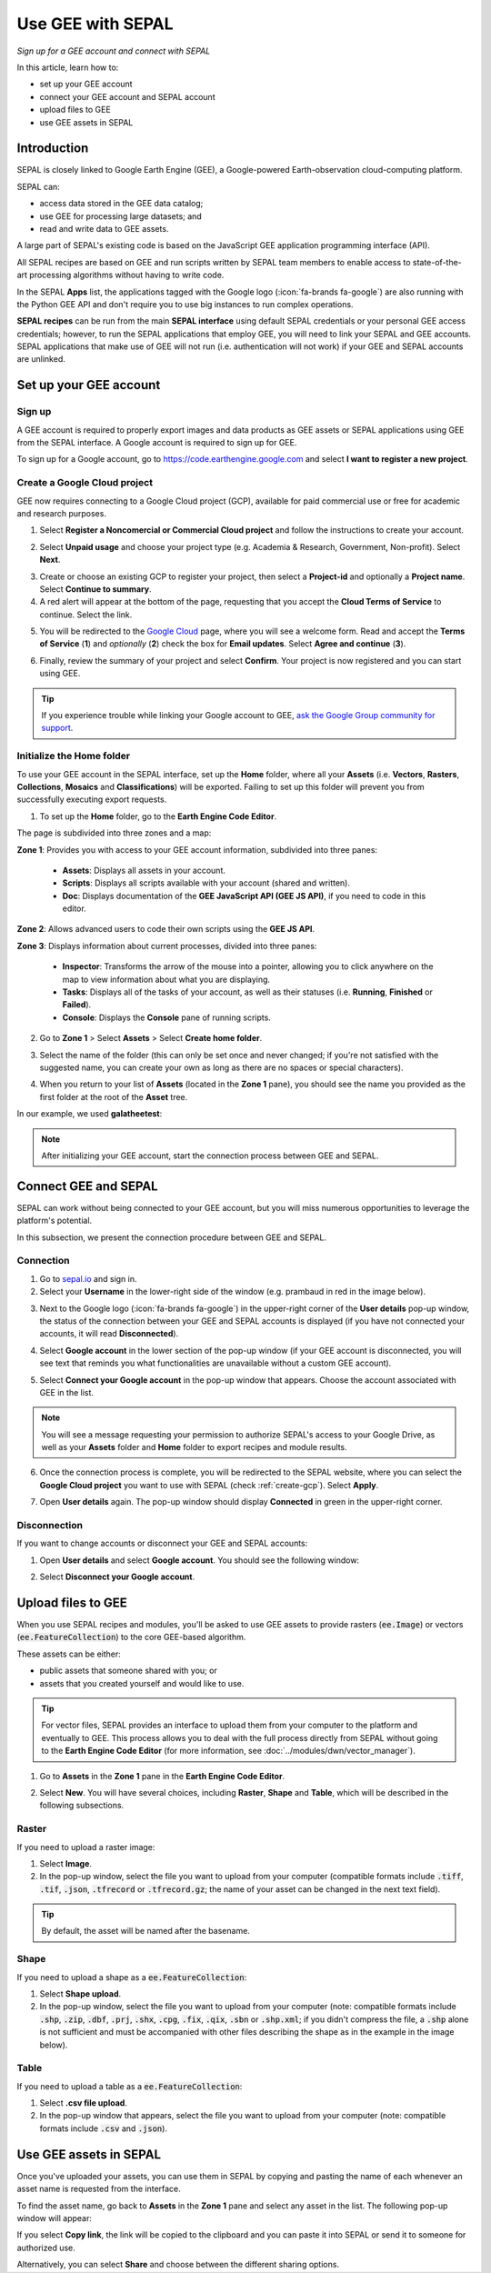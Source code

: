 Use GEE with SEPAL
==================
*Sign up for a GEE account and connect with SEPAL*

In this article, learn how to:

-  set up your GEE account
-  connect your GEE account and SEPAL account
-  upload files to GEE
-  use GEE assets in SEPAL

Introduction
------------

SEPAL is closely linked to Google Earth Engine (GEE), a Google-powered Earth-observation cloud-computing platform.

SEPAL can:

-   access data stored in the GEE data catalog;
-   use GEE for processing large datasets; and
-   read and write data to GEE assets.

A large part of SEPAL's existing code is based on the JavaScript GEE application programming interface (API).

All SEPAL recipes are based on GEE and run scripts written by SEPAL team members to enable access to state-of-the-art processing algorithms without having to write code.

In the SEPAL **Apps** list, the applications tagged with the Google logo (:icon:`fa-brands fa-google`) are also running with the Python GEE API and don't require you to use big instances to run complex operations.

**SEPAL recipes** can be run from the main **SEPAL interface** using default SEPAL credentials or your personal GEE access credentials; however, to run the SEPAL applications that employ GEE, you will need to link your SEPAL and GEE accounts. SEPAL applications that make use of GEE will not run (i.e. authentication will not work) if your GEE and SEPAL accounts are unlinked.

Set up your GEE account
-----------------------

Sign up
^^^^^^^

A GEE account is required to properly export images and data products as GEE assets or SEPAL applications using GEE from the SEPAL interface. A Google account is required to sign up for GEE.

To sign up for a Google account, go to https://code.earthengine.google.com and select **I want to register a new project**.


.. thumbnail:: ../_images/setup/register/gee_landing.png
    :title: Request access to GEE
    :align: center

.. _create-gcp:

Create a Google Cloud project
^^^^^^^^^^^^^^^^^^^^^^^^^^^^^

GEE now requires connecting to a Google Cloud project (GCP), available for paid commercial use or free for academic and research purposes.

1. Select **Register a Noncomercial or Commercial Cloud project** and follow the instructions to create your account.

.. thumbnail:: ../_images/setup/register/gee_gcp_declaration.png
    :title: Get started using Earth Engine
    :align: center
    :width: 75%

2. Select **Unpaid usage** and choose your project type (e.g. Academia & Research, Government, Non-profit). Select **Next**.

.. thumbnail:: ../_images/setup/register/gee_gcp_type2.png
    :title: Select type of project
    :align: center
    :width: 60%

3. Create or choose an existing GCP to register your project, then select a **Project-id** and optionally a **Project name**. Select **Continue to summary**.

4. A red alert will appear at the bottom of the page, requesting that you accept the **Cloud Terms of Service** to continue. Select the link.

.. thumbnail:: ../_images/setup/register/create_gcp_to_register.png
    :title: Create or choose a Cloud project to register
    :align: center
    :width: 60%

5. You will be redirected to the `Google Cloud <https://console.cloud.google.com/>`_ page, where you will see a welcome form. Read and accept the **Terms of Service** (**1**) and *optionally* (**2**) check the box for **Email updates**. Select **Agree and continue** (**3**).

.. thumbnail:: ../_images/setup/register/gcp_terms_of_service.png
    :title: Create or choose a Cloud project to register
    :align: center

6. Finally, review the summary of your project and select **Confirm**. Your project is now registered and you can start using GEE.

.. thumbnail:: ../_images/setup/register/confirm_gcp_info.png
    :title: Confirm GCP information
    :align: center
    :width: 60%

.. tip::

    If you experience trouble while linking your Google account to GEE, `ask the Google Group community for support <https://groups.google.com/g/sepal-users>`__.

Initialize the **Home** folder
^^^^^^^^^^^^^^^^^^^^^^^^^^^^^^

To use your GEE account in the SEPAL interface, set up the **Home** folder, where all your **Assets** (i.e. **Vectors**, **Rasters**, **Collections**, **Mosaics** and **Classifications**) will be exported. Failing to set up this folder will prevent you from successfully executing export requests.

1. To set up the **Home** folder, go to the **Earth Engine Code Editor**.

.. thumbnail:: ../_images/setup/gee/gee_code.png
    :title: GEE Code Editor
    :align: center

The page is subdivided into three zones and a map:

**Zone 1**: Provides you with access to your GEE account information, subdivided into three panes:

    -   **Assets**: Displays all assets in your account.
    -   **Scripts**: Displays all scripts available with your account (shared and written).
    -   **Doc**: Displays documentation of the **GEE JavaScript API (GEE JS API)**, if you need to code in this editor.

**Zone 2**: Allows advanced users to code their own scripts using the **GEE JS API**.

**Zone 3**: Displays information about current processes, divided into three panes:

    -   **Inspector**: Transforms the arrow of the mouse into a pointer, allowing you to click anywhere on the map to view information about what you are displaying.
    -   **Tasks**: Displays all of the tasks of your account, as well as their statuses (i.e. **Running**, **Finished** or **Failed**).
    -   **Console**: Displays the **Console** pane of running scripts.

2. Go to **Zone 1** > Select **Assets** > Select **Create home folder**.

.. thumbnail:: ../_images/setup/gee/create_home.png
    :title: GEE asset creation
    :align: center
    :width: 60%

3. Select the name of the folder (this can only be set once and never changed; if you're not satisfied with the suggested name, you can create your own as long as there are no spaces or special characters).

.. thumbnail:: ../_images/setup/gee/home_pop_up.png
    :title: GEE pop-up window for Home folder creation
    :align: center
    :width: 50%

4. When you return to your list of **Assets** (located in the **Zone 1** pane), you should see the name you provided as the first folder at the root of the **Asset** tree.

In our example, we used **galatheetest**:

.. thumbnail:: ../_images/setup/gee/asset_tree.png
    :title: Asset tree
    :align: center
    :width: 60%

.. note::

    After initializing your GEE account, start the connection process between GEE and SEPAL.

Connect GEE and SEPAL
---------------------

SEPAL can work without being connected to your GEE account, but you will miss numerous opportunities to leverage the platform's potential.

In this subsection, we present the connection procedure between GEE and SEPAL.

Connection
^^^^^^^^^^

1. Go to `sepal.io <https://sepal.io>`__ and sign in.

2. Select your **Username** in the lower-right side of the window (e.g. prambaud in red in the image below).

.. thumbnail:: ../_images/setup/gee/sepal_landing.png
    :title: SEPAL landing
    :align: center

3. Next to the Google logo (:icon:`fa-brands fa-google`) in the upper-right corner of the **User details** pop-up window, the status of the connection between your GEE and SEPAL accounts is displayed (if you have not connected your accounts, it will read **Disconnected**).

.. thumbnail:: ../_images/setup/gee/user_interface_disconnected.png
    :title: SEPAL disconnected
    :align: center
    :width: 40%

4. Select **Google account** in the lower section of the pop-up window (if your GEE account is disconnected, you will see text that reminds you what functionalities are unavailable without a custom GEE account).

.. thumbnail:: ../_images/setup/gee/gee_disconnected.png
    :title: Connection pop-up window
    :align: center
    :width: 40%

5. Select **Connect your Google account** in the pop-up window that appears. Choose the account associated with GEE in the list.

.. thumbnail:: ../_images/setup/gee/gee_credential.png

.. Note::

    You will see a message requesting your permission to authorize SEPAL's access to your Google Drive, as well as your **Assets** folder and **Home** folder to export recipes and module results.

6. Once the connection process is complete, you will be redirected to the SEPAL website, where you can select the **Google Cloud project** you want to use with SEPAL (check :ref:`create-gcp`). Select **Apply**.

.. thumbnail:: ../_images/setup/gee/sepal_select_gcp.png
    :title: SEPAL and GEE connected
    :align: center
    :width: 40%

7. Open **User details** again. The pop-up window should display **Connected** in green in the upper-right corner.

.. thumbnail:: ../_images/setup/gee/user_interface_connected.png
    :title: SEPAL and GEE connected
    :align: center
    :width: 50%

Disconnection
^^^^^^^^^^^^^

If you want to change accounts or disconnect your GEE and SEPAL accounts:

1. Open **User details** and select **Google account**. You should see the following window:

.. thumbnail:: ../_images/setup/gee/gee_connected.png
    :title: GEE connected
    :align: center
    :width: 40%

2. Select **Disconnect your Google account**.

Upload files to GEE
-------------------

When you use SEPAL recipes and modules, you'll be asked to use GEE assets to provide rasters (:code:`ee.Image`) or vectors (:code:`ee.FeatureCollection`) to the core GEE-based algorithm.

These assets can be either:

-   public assets that someone shared with you; or
-   assets that you created yourself and would like to use.

.. tip::

    For vector files, SEPAL provides an interface to upload them from your computer to the platform and eventually to GEE. This process allows you to deal with the full process directly from SEPAL without going to the **Earth Engine Code Editor** (for more information, see :doc:`../modules/dwn/vector_manager`).

1. Go to **Assets** in the **Zone 1** pane in the **Earth Engine Code Editor**.

.. thumbnail:: ../_images/setup/gee/gee_asset_list.png
    :title: GEE asset list
    :align: center
    :width: 50%

2. Select **New**. You will have several choices, including **Raster**, **Shape** and **Table**, which will be described in the following subsections.

Raster
^^^^^^

If you need to upload a raster image:

1. Select **Image**.
2. In the pop-up window, select the file you want to upload from your computer (compatible formats include :code:`.tiff`, :code:`.tif`, :code:`.json`, :code:`.tfrecord` or :code:`.tfrecord.gz`; the name of your asset can be changed in the next text field).

.. tip::

    By default, the asset will be named after the basename.

.. thumbnail:: ../_images/setup/gee/upload_image.png
    :title: Upload image
    :align: center
    :width: 50%

Shape
^^^^^

If you need to upload a shape as a :code:`ee.FeatureCollection`:

1. Select **Shape upload**.
2. In the pop-up window, select the file you want to upload from your computer (note: compatible formats include :code:`.shp`, :code:`.zip`, :code:`.dbf`, :code:`.prj`, :code:`.shx`, :code:`.cpg`, :code:`.fix`, :code:`.qix`, :code:`.sbn` or :code:`.shp.xml`; if you didn't compress the file, a :code:`.shp` alone is not sufficient and must be accompanied with other files describing the shape as in the example in the image below).

.. thumbnail:: ../_images/setup/gee/upload_shape.png
    :title: Upload .shp
    :align: center
    :width: 50%

Table
^^^^^

If you need to upload a table as a :code:`ee.FeatureCollection`:

1. Select **.csv file upload**.
2. In the pop-up window that appears, select the file you want to upload from your computer (note: compatible formats include :code:`.csv` and :code:`.json`).

.. thumbnail:: ../_images/setup/gee/upload_csv.png
    :title: Upload .csv
    :align: center
    :width: 50%

Use GEE assets in SEPAL
-----------------------

Once you've uploaded your assets, you can use them in SEPAL by copying and pasting the name of each whenever an asset name is requested from the interface.

To find the asset name, go back to **Assets** in the **Zone 1** pane and select any asset in the list. The following pop-up window will appear:

.. thumbnail:: ../_images/setup/gee/asset_popup.png
    :title: Asset pop-up window
    :align: center
    :width: 80%

If you select **Copy link**, the link will be copied to the clipboard and you can paste it into SEPAL or send it to someone for authorized use.

Alternatively, you can select **Share** and choose between the different sharing options.

